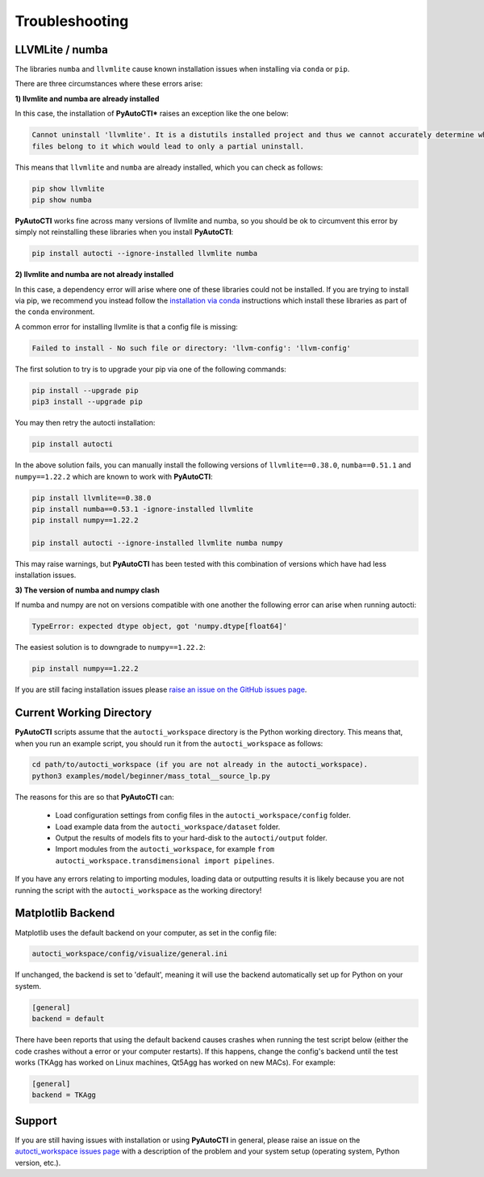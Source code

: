 .. _troubleshooting:

Troubleshooting
===============

LLVMLite / numba
----------------

The libraries ``numba`` and ``llvmlite`` cause known installation issues when installing via ``conda`` or ``pip``.

There are three circumstances where these errors arise:

**1) llvmlite and numba are already installed**

In this case, the installation of **PyAutoCTI*** raises an exception like the one below:

.. code-block:: bash

   Cannot uninstall 'llvmlite'. It is a distutils installed project and thus we cannot accurately determine which
   files belong to it which would lead to only a partial uninstall.

This means that ``llvmlite`` and ``numba`` are already installed, which you can check as follows:

.. code-block:: bash

   pip show llvmlite
   pip show numba

**PyAutoCTI** works fine across many versions of llvmlite and numba, so you should be ok to circumvent this error by
simply not reinstalling these libraries when you install **PyAutoCTI**:

.. code-block:: bash

    pip install autocti --ignore-installed llvmlite numba

**2) llvmlite and numba are not already installed**

In this case, a dependency error will arise where one of these libraries could not be installed. If you are trying to
install via pip, we recommend you instead follow the `installation via conda <https://pyautocti.readthedocs.io/en/latest/installation/conda.html>`_ instructions
which install these libraries as part of the ``conda`` environment.

A common error for installing llvmlite is that a config file is missing:

.. code-block:: bash

   Failed to install - No such file or directory: 'llvm-config': 'llvm-config'

The first solution to try is to upgrade your pip via one of the following commands:

.. code-block:: bash

    pip install --upgrade pip
    pip3 install --upgrade pip

You may then retry the autocti installation:

.. code-block:: bash

    pip install autocti

In the above solution fails, you can manually install the following versions
of ``llvmlite==0.38.0``, ``numba==0.51.1`` and ``numpy==1.22.2`` which are known to work with **PyAutoCTI**:

.. code-block:: bash

    pip install llvmlite==0.38.0
    pip install numba==0.53.1 -ignore-installed llvmlite
    pip install numpy==1.22.2

    pip install autocti --ignore-installed llvmlite numba numpy

This may raise warnings, but **PyAutoCTI** has been tested with this combination of versions which have had less
installation issues.

**3) The version of numba and numpy clash**

If numba and numpy are not on versions compatible with one another the following error can arise when running autocti:

.. code-block:: bash

    TypeError: expected dtype object, got 'numpy.dtype[float64]'

The easiest solution is to downgrade to ``numpy==1.22.2``:

.. code-block:: bash

    pip install numpy==1.22.2


If you are still facing installation issues please `raise an issue on the GitHub issues page <https://github.com/Jammy2211/PyAutoCTI/issues>`_.

Current Working Directory
-------------------------

**PyAutoCTI** scripts assume that the ``autocti_workspace`` directory is the Python working directory. This means
that, when you run an example script, you should run it from the ``autocti_workspace`` as follows:

.. code-block:: bash

    cd path/to/autocti_workspace (if you are not already in the autocti_workspace).
    python3 examples/model/beginner/mass_total__source_lp.py

The reasons for this are so that **PyAutoCTI** can:

 - Load configuration settings from config files in the ``autocti_workspace/config`` folder.
 - Load example data from the ``autocti_workspace/dataset`` folder.
 - Output the results of models fits to your hard-disk to the ``autocti/output`` folder.
 - Import modules from the ``autocti_workspace``, for example ``from autocti_workspace.transdimensional import pipelines``.

If you have any errors relating to importing modules, loading data or outputting results it is likely because you
are not running the script with the ``autocti_workspace`` as the working directory!

Matplotlib Backend
------------------

Matplotlib uses the default backend on your computer, as set in the config file:

.. code-block:: bash

    autocti_workspace/config/visualize/general.ini

If unchanged, the backend is set to 'default', meaning it will use the backend automatically set up for Python on
your system.

.. code-block:: bash

    [general]
    backend = default

There have been reports that using the default backend causes crashes when running the test script below (either the
code crashes without a error or your computer restarts). If this happens, change the config's backend until the test
works (TKAgg has worked on Linux machines, Qt5Agg has worked on new MACs). For example:

.. code-block:: bash

    [general]
    backend = TKAgg

Support
-------

If you are still having issues with installation or using **PyAutoCTI** in general, please raise an issue on the
`autocti_workspace issues page <https://github.com/Jammy2211/autocti_workspace/issues>`_ with a description of the
problem and your system setup (operating system, Python version, etc.).